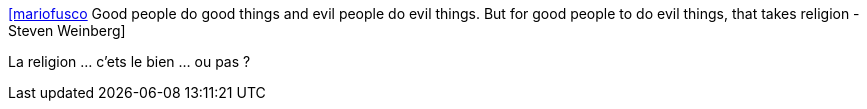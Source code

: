 :jbake-type: post
:jbake-status: published
:jbake-title: [mariofusco] Good people do good things and evil people do evil things. But for good people to do evil things, that takes religion - Steven Weinberg
:jbake-tags: citation,religion,_mois_oct.,_année_2015
:jbake-date: 2015-10-26
:jbake-depth: ../
:jbake-uri: shaarli/1445867836000.adoc
:jbake-source: https://nicolas-delsaux.hd.free.fr/Shaarli?searchterm=https%3A%2F%2Ftwitter.com%2Friduidel%2Fstatuses%2F658191577614065664&searchtags=citation+religion+_mois_oct.+_ann%C3%A9e_2015
:jbake-style: shaarli

https://twitter.com/riduidel/statuses/658191577614065664[[mariofusco] Good people do good things and evil people do evil things. But for good people to do evil things, that takes religion - Steven Weinberg]

La religion ... c'ets le bien ... ou pas ?

